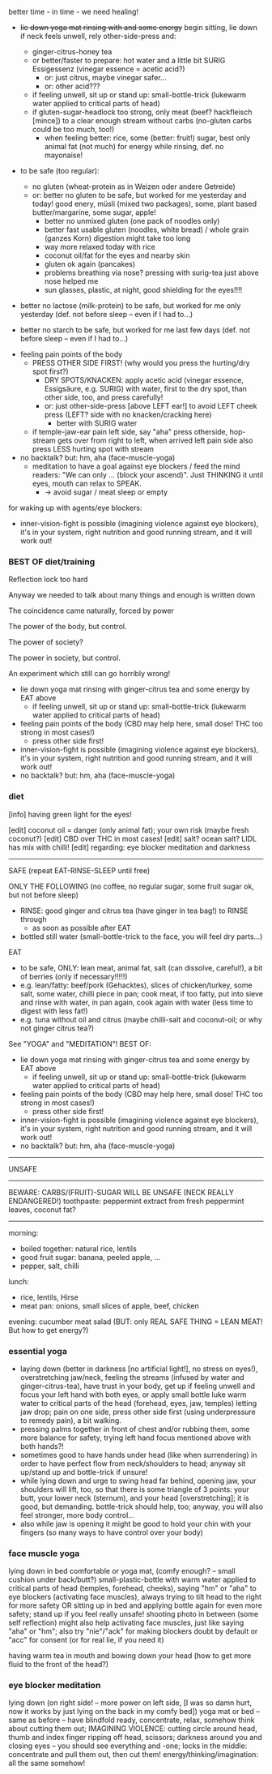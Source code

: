 better time - in time - we need healing!

- +lie down yoga mat rinsing with and some energy+ begin sitting, lie down if neck feels unwell, rely other-side-press and:
  - ginger-citrus-honey tea
  - or better/faster to prepare: hot water and a little bit SURIG Essigessenz (vinegar essence = acetic acid?)
    - or: just citrus, maybe vinegar safer...
    - or: other acid???
  - if feeling unwell, sit up or stand up: small-bottle-trick (lukewarm water applied to critical parts of head)
  - if gluten-sugar-headlock too strong, only meat (beef? hackfleisch [mince]) to a clear enough stream without carbs (no-gluten carbs could be too much, too!)
    - when feeling better: rice, some (better: fruit!) sugar, best only animal fat (not much) for energy while rinsing, def. no mayonaise!
      
- to be safe (too regular):
  - no gluten (wheat-protein as in Weizen oder andere Getreide)
  - or: better no gluten to be safe, but worked for me yesterday and today! good enery, müsli (mixed two packages), some, plant based butter/margarine, some sugar, apple!
    - better no unmixed gluten (one pack of noodles only)
    - better fast usable gluten (noodles, white bread) / whole grain (ganzes Korn) digestion might take too long
    - way more relaxed today with rice
    - coconut oil/fat for the eyes and nearby skin
    - gluten ok again (pancakes)
    - problems breathing via nose? pressing with surig-tea just above nose helped me
    - sun glasses, plastic, at night, good shielding for the eyes!!!!
  
- better no lactose (milk-protein) to be safe, but worked for me only yesterday (def. not before sleep -- even if I had to...)

- better no starch to be safe, but worked for me last few days (def. not before sleep -- even if I had to...)


- feeling pain points of the body
  - PRESS OTHER SIDE FIRST! (why would you press the hurting/dry spot first?)
    - DRY SPOTS/KNACKEN: apply acetic acid (vinegar essence, Essigsäure, e.g. SURIG) with water, first to the dry spot, than other side, too, and press carefully!
    - or: just other-side-press [above LEFT ear!] to avoid LEFT cheek press (LEFT? side with no knacken/cracking here)
      - better with SURIG water
  - if temple-jaw-ear pain left side, say "aha" press otherside, hop-stream gets over from right to left, when arrived left pain side also press LESS hurting spot with stream
- no backtalk? but: hm, aha (face-muscle-yoga)
  - meditation to have a goal against eye blockers / feed the mind readers: "We can only ... (block your ascend)". Just THINKING it until eyes, mouth can relax to SPEAK.
    - -> avoid sugar / meat sleep or empty

for waking up with agents/eye blockers:
- inner-vision-fight is possible (imagining violence against eye blockers), it's in your system, right nutrition and good running stream, and it will work out!


*** BEST OF diet/training
Reflection lock too hard

Anyway we needed to talk about many things and enough is written down

The coincidence came naturally, forced by power

The power of the body, but control.

The power of society?

The power in society, but control.

An experiment which still can go horribly wrong!

- lie down yoga mat rinsing with ginger-citrus tea and some energy by EAT above
  - if feeling unwell, sit up or stand up: small-bottle-trick (lukewarm water applied to critical parts of head)
- feeling pain points of the body (CBD may help here, small dose! THC too strong in most cases!)
  - press other side first!
- inner-vision-fight is possible (imagining violence against eye blockers), it's in your system, right nutrition and good running stream, and it will work out!
- no backtalk? but: hm, aha (face-muscle-yoga)
*** diet

[info] having green light for the eyes!

[edit] coconut oil = danger (only animal fat); your own risk (maybe fresh coconut?)
[edit] CBD over THC in most cases!
[edit] salt? ocean salt? LIDL has mix with chilli!
[edit] regarding: eye blocker meditation and darkness

--------------------------------------------------------
SAFE (repeat EAT-RINSE-SLEEP until free)

ONLY THE FOLLOWING (no coffee, no regular sugar, some fruit sugar ok, but not before sleep)
- RINSE: good ginger and citrus tea (have ginger in tea bag!) to RINSE through
  - as soon as possible after EAT
- bottled still water (small-bottle-trick to the face, you will feel dry parts...)
  
  
EAT  
- to be safe, ONLY: lean meat, animal fat, salt (can dissolve, careful!), a bit of berries (only if necessary!!!!!)
- e.g. lean/fatty: beef/pork (Gehacktes), slices of chicken/turkey, some salt, some water, chilli piece in pan; cook meat, if too fatty, put into sieve and rinse with water, in pan again, cook again with water (less time to digest with less fat!)
- e.g. tuna without oil and citrus (maybe chilli-salt and coconut-oil; or why not ginger citrus tea?)

  
See "YOGA" and "MEDITATION"!
BEST OF:
- lie down yoga mat rinsing with ginger-citrus tea and some energy by EAT above
  - if feeling unwell, sit up or stand up: small-bottle-trick (lukewarm water applied to critical parts of head)
- feeling pain points of the body (CBD may help here, small dose! THC too strong in most cases!)
  - press other side first!
- inner-vision-fight is possible (imagining violence against eye blockers), it's in your system, right nutrition and good running stream, and it will work out!
- no backtalk? but: hm, aha (face-muscle-yoga)

--------------------------------------------------------


UNSAFE
-------------------------------------------------
BEWARE: CARBS/(FRUIT)-SUGAR WILL BE UNSAFE (NECK REALLY ENDANGERED!)
toothpaste: peppermint extract from fresh peppermint leaves, coconut fat?

----------------
morning:
- boiled together: natural rice, lentils
- good fruit sugar: banana, peeled apple, ...
- pepper, salt, chilli

lunch:
- rice, lentils, Hirse
- meat pan: onions, small slices of apple, beef, chicken
  
evening: cucumber meat salad (BUT: only REAL SAFE THING = LEAN MEAT! But how to get energy?)

*** essential yoga
- laying down (better in darkness [no artificial light!], no stress on eyes!), overstretching jaw/neck, feeling the streams (infused by water and ginger-citrus-tea), have trust in your body, get up if feeling unwell and focus your left hand with both eyes, or apply small bottle luke warm water to critical parts of the head (forehead, eyes, jaw, temples) letting jaw drop; pain on one side, press other side first (using underpressure to remedy pain), a bit walking.
- pressing palms together in front of chest and/or rubbing them, some more balance for safety, trying left hand focus mentioned above with both hands?!
- sometimes good to have hands under head (like when surrendering) in order to have perfect flow from neck/shoulders to head; anyway sit up/stand up and bottle-trick if unsure!
- while lying down and urge to swing head far behind, opening jaw, your shoulders will lift, too, so that there is some triangle of 3 points: your butt, your lower neck (sternum), and your head [overstretching]; it is good, but demanding. bottle-trick should help, too; anyway, you will also feel stronger, more body control...
- also while jaw is opening it might be good to hold your chin with your fingers (so many ways to have control over your body)

*** face muscle yoga
lying down in bed comfortable or yoga mat, (comfy enough? -- small cushion under back/butt?) small-plastic-bottle with warm water applied to critical parts of head (temples, forehead, cheeks), saying "hm" or "aha" to eye blockers (activating face muscles), always trying to tilt head to the right for more safety OR sitting up in bed and applying bottle again for even more safety; stand up if you feel really unsafe! shooting photo in between (some self reflection) might also help activating face muscles, just like saying "aha" or "hm"; also try "nie"/"ack" for making blockers doubt by default or "acc" for consent (or for real lie, if you need it)

having warm tea in mouth and bowing down your head (how to get more fluid to the front of the head?)

*** eye blocker meditation
lying down (on right side! -- more power on left side, [I was so damn hurt, now it works by just lying on the back in my comfy bed]) yoga mat or bed -- same as before -- have blindfold ready, concentrate, relax, somehow think about cutting them out; IMAGINING VIOLENCE: cutting circle around head, thumb and index finger ripping off head, scissors; darkness around you and closing eyes -- you should see everything and -one; locks in the middle: concentrate and pull them out, then cut them! energy/thinking/imagination: all the same somehow!
